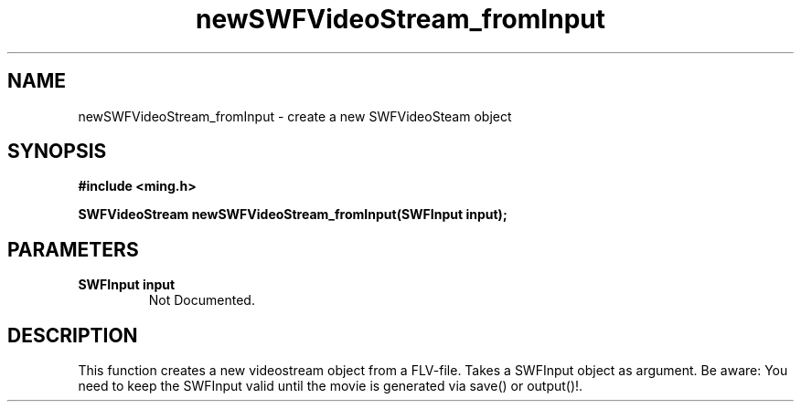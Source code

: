 .\" WARNING! THIS FILE WAS GENERATED AUTOMATICALLY BY c2man!
.\" DO NOT EDIT! CHANGES MADE TO THIS FILE WILL BE LOST!
.TH "newSWFVideoStream_fromInput" 3 "23 July 2008" "c2man videostream.c"
.SH "NAME"
newSWFVideoStream_fromInput \- create a new SWFVideoSteam object
.SH "SYNOPSIS"
.ft B
#include <ming.h>
.br
.sp
SWFVideoStream newSWFVideoStream_fromInput(SWFInput input);
.ft R
.SH "PARAMETERS"
.TP
.B "SWFInput input"
Not Documented.
.SH "DESCRIPTION"
This function creates a new videostream object from a FLV-file.
Takes a SWFInput object as argument.
Be aware: You need to keep the SWFInput valid until the movie is generated via save() or output()!.
